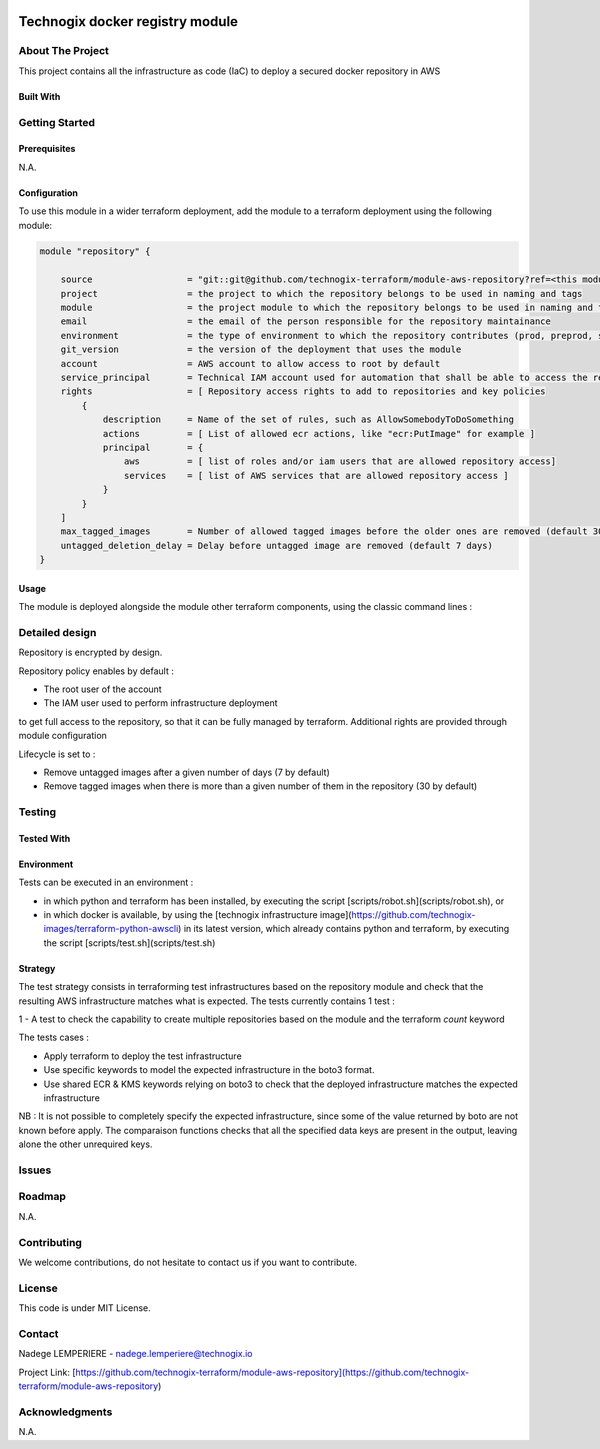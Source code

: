 .. image:: docs/imgs/logo.png
   :alt: Logo

================================
Technogix docker registry module
================================

About The Project
=================

This project contains all the infrastructure as code (IaC) to deploy a secured docker repository in AWS


.. image:: https://badgen.net/github/checks/technogix-terraform/module-aws-repository
   :target: https://github.com/technogix-terraform/module-aws-repository/actions/workflows/release.yml
   :alt: Status
.. image:: https://img.shields.io/static/v1?label=license&message=MIT&color=informational
   :target: ./LICENSE
   :alt: License
.. image:: https://badgen.net/github/commits/technogix-terraform/module-aws-repository/main
   :target: https://github.com/technogix-terraform/robotframework
   :alt: Commits
.. image:: https://badgen.net/github/last-commit/technogix-terraform/module-aws-repository/main
   :target: https://github.com/technogix-terraform/robotframework
   :alt: Last commit

Built With
----------

.. image:: https://img.shields.io/static/v1?label=terraform&message=1.1.7&color=informational
   :target: https://www.terraform.io/docs/index.html
   :alt: Terraform
.. image:: https://img.shields.io/static/v1?label=terraform%20AWS%20provider&message=4.4.0&color=informational
   :target: https://registry.terraform.io/providers/hashicorp/aws/latest/docs
   :alt: Terraform AWS provider

Getting Started
===============

Prerequisites
-------------

N.A.

Configuration
-------------

To use this module in a wider terraform deployment, add the module to a terraform deployment using the following module:

.. code:: terraform

    module "repository" {

        source                  = "git::git@github.com/technogix-terraform/module-aws-repository?ref=<this module version>"
        project                 = the project to which the repository belongs to be used in naming and tags
        module                  = the project module to which the repository belongs to be used in naming and tags
        email                   = the email of the person responsible for the repository maintainance
        environment             = the type of environment to which the repository contributes (prod, preprod, staging, sandbox, ...) to be used in naming and tags
        git_version             = the version of the deployment that uses the module
        account                 = AWS account to allow access to root by default
        service_principal       = Technical IAM account used for automation that shall be able to access the repository
        rights                  = [ Repository access rights to add to repositories and key policies
            {
                description     = Name of the set of rules, such as AllowSomebodyToDoSomething
                actions         = [ List of allowed ecr actions, like "ecr:PutImage" for example ]
                principal       = {
                    aws         = [ list of roles and/or iam users that are allowed repository access]
                    services    = [ list of AWS services that are allowed repository access ]
                }
            }
        ]
        max_tagged_images       = Number of allowed tagged images before the older ones are removed (default 30)
        untagged_deletion_delay = Delay before untagged image are removed (default 7 days)
    }

Usage
-----

The module is deployed alongside the module other terraform components, using the classic command lines :

.. code:: bash
    terraform init ...
    terraform plan ...
    terraform apply ...

Detailed design
===============

.. image:: docs/imgs/module.png
   :alt: Module architecture

Repository is encrypted by design.

Repository policy enables by default :

* The root user of the account

* The IAM user used to perform infrastructure deployment

to get full access to the repository, so that it can be fully managed by terraform. Additional rights are provided through module configuration

Lifecycle is set to :

* Remove untagged images after a given number of days (7 by default)

* Remove tagged images when there is more than a given number of them in the repository (30 by default)


Testing
=======

Tested With
-----------


.. image:: https://img.shields.io/static/v1?label=technogix_iac_keywords&message=v1.0.0&color=informational
   :target: https://github.com/technogix-terraform/robotframework
   :alt: Technogix iac keywords
.. image:: https://img.shields.io/static/v1?label=python&message=3.10.2&color=informational
   :target: https://www.python.org
   :alt: Python
.. image:: https://img.shields.io/static/v1?label=robotframework&message=4.1.3&color=informational
   :target: http://robotframework.org/
   :alt: Robotframework
.. image:: https://img.shields.io/static/v1?label=boto3&message=1.21.7&color=informational
   :target: https://boto3.amazonaws.com/v1/documentation/api/latest/index.html
   :alt: Boto3

Environment
-----------

Tests can be executed in an environment :

* in which python and terraform has been installed, by executing the script [scripts/robot.sh](scripts/robot.sh), or

* in which docker is available, by using the [technogix infrastructure image](https://github.com/technogix-images/terraform-python-awscli) in its latest version, which already contains python and terraform, by executing the script [scripts/test.sh](scripts/test.sh)

Strategy
--------

The test strategy consists in terraforming test infrastructures based on the repository module and check that the resulting AWS infrastructure matches what is expected.
The tests currently contains 1 test :

1 - A test to check the capability to create multiple repositories based on the module and the terraform *count* keyword

The tests cases :

* Apply terraform to deploy the test infrastructure

* Use specific keywords to model the expected infrastructure in the boto3 format.

* Use shared ECR & KMS keywords relying on boto3 to check that the deployed infrastructure matches the expected infrastructure

NB : It is not possible to completely specify the expected infrastructure, since some of the value returned by boto are not known before apply. The comparaison functions checks that all the specified data keys are present in the output, leaving alone the other unrequired keys.

Issues
======

.. image:: https://img.shields.io/github/issues/technogix-terraform/module-aws-repository.svg
   :target: https://github.com/technogix-terraform/module-aws-repository/issues
   :alt: Open issues
.. image:: https://img.shields.io/github/issues-closed/technogix-terraform/module-aws-repository.svg
   :target: https://github.com/technogix-terraform/module-aws-repository/issues
   :alt: Closed issues

Roadmap
=======

N.A.

Contributing
============

.. image:: https://contrib.rocks/image?repo=technogix-terraform/module-aws-repository
   :alt: GitHub Contributors Image

We welcome contributions, do not hesitate to contact us if you want to contribute.

License
=======

This code is under MIT License.

Contact
=======

Nadege LEMPERIERE - nadege.lemperiere@technogix.io

Project Link: [https://github.com/technogix-terraform/module-aws-repository](https://github.com/technogix-terraform/module-aws-repository)

Acknowledgments
===============

N.A.
